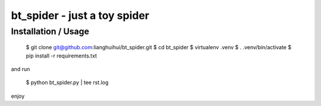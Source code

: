bt_spider - just a toy spider
=============================

Installation / Usage
--------------------

    $ git clone git@github.com:lianghuihui/bt_spider.git
    $ cd bt_spider
    $ virtualenv .venv
    $ . .venv/bin/activate
    $ pip install -r requirements.txt

and run 

    $ python bt_spider.py | tee rst.log

enjoy
